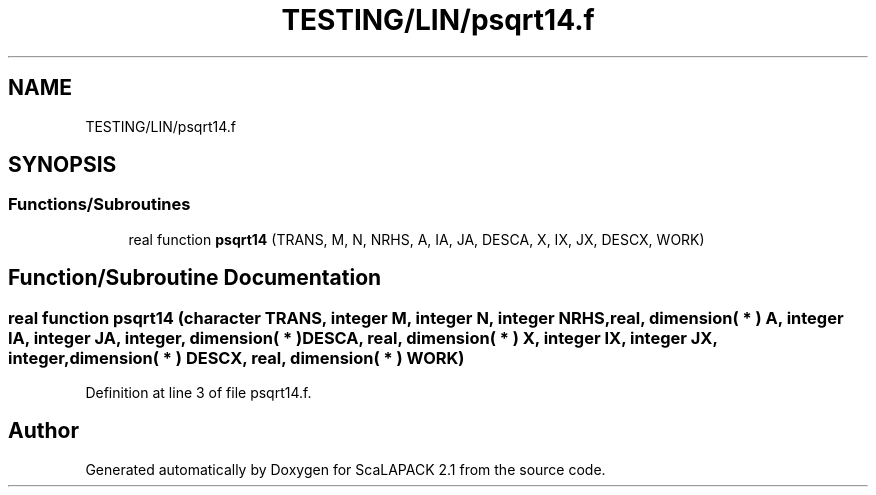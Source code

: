 .TH "TESTING/LIN/psqrt14.f" 3 "Sat Nov 16 2019" "Version 2.1" "ScaLAPACK 2.1" \" -*- nroff -*-
.ad l
.nh
.SH NAME
TESTING/LIN/psqrt14.f
.SH SYNOPSIS
.br
.PP
.SS "Functions/Subroutines"

.in +1c
.ti -1c
.RI "real function \fBpsqrt14\fP (TRANS, M, N, NRHS, A, IA, JA, DESCA, X, IX, JX, DESCX, WORK)"
.br
.in -1c
.SH "Function/Subroutine Documentation"
.PP 
.SS "real function psqrt14 (character TRANS, integer M, integer N, integer NRHS, real, dimension( * ) A, integer IA, integer JA, integer, dimension( * ) DESCA, real, dimension( * ) X, integer IX, integer JX, integer, dimension( * ) DESCX, real, dimension( * ) WORK)"

.PP
Definition at line 3 of file psqrt14\&.f\&.
.SH "Author"
.PP 
Generated automatically by Doxygen for ScaLAPACK 2\&.1 from the source code\&.
